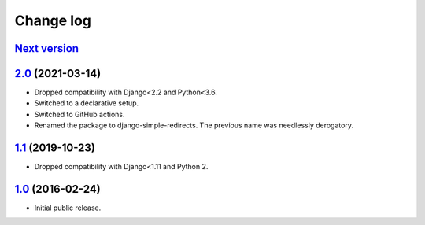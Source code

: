 .. _changelog:

Change log
==========

`Next version`_
~~~~~~~~~~~~~~~


`2.0`_ (2021-03-14)
~~~~~~~~~~~~~~~~~~~

- Dropped compatibility with Django<2.2 and Python<3.6.
- Switched to a declarative setup.
- Switched to GitHub actions.
- Renamed the package to django-simple-redirects. The previous name was
  needlessly derogatory.


`1.1`_ (2019-10-23)
~~~~~~~~~~~~~~~~~~~

- Dropped compatibility with Django<1.11 and Python 2.


`1.0`_ (2016-02-24)
~~~~~~~~~~~~~~~~~~~

- Initial public release.


.. _1.0: https://github.com/feinheit/django-simple-redirects/commit/fb714474a21
.. _1.1: https://github.com/feinheit/django-simple-redirects/compare/1.0.0...1.1
.. _2.0: https://github.com/feinheit/django-simple-redirects/compare/1.1...2.0
.. _Next version: https://github.com/feinheit/django-simple-redirects/compare/2.0...master
